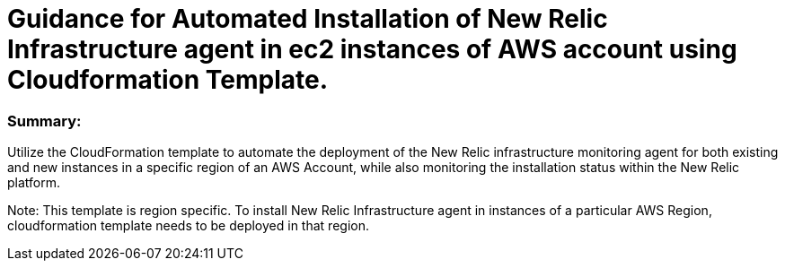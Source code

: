 # Guidance for Automated Installation of New Relic Infrastructure agent in ec2 instances of AWS account using Cloudformation Template.

### Summary: 
Utilize the CloudFormation template to automate the deployment of the New Relic infrastructure monitoring agent for both existing and new instances in a specific region of an AWS Account, while also monitoring the installation status within the New Relic platform.

Note: This template is region specific. To install New Relic Infrastructure agent in instances of a particular AWS Region, cloudformation template needs to be deployed in that region.